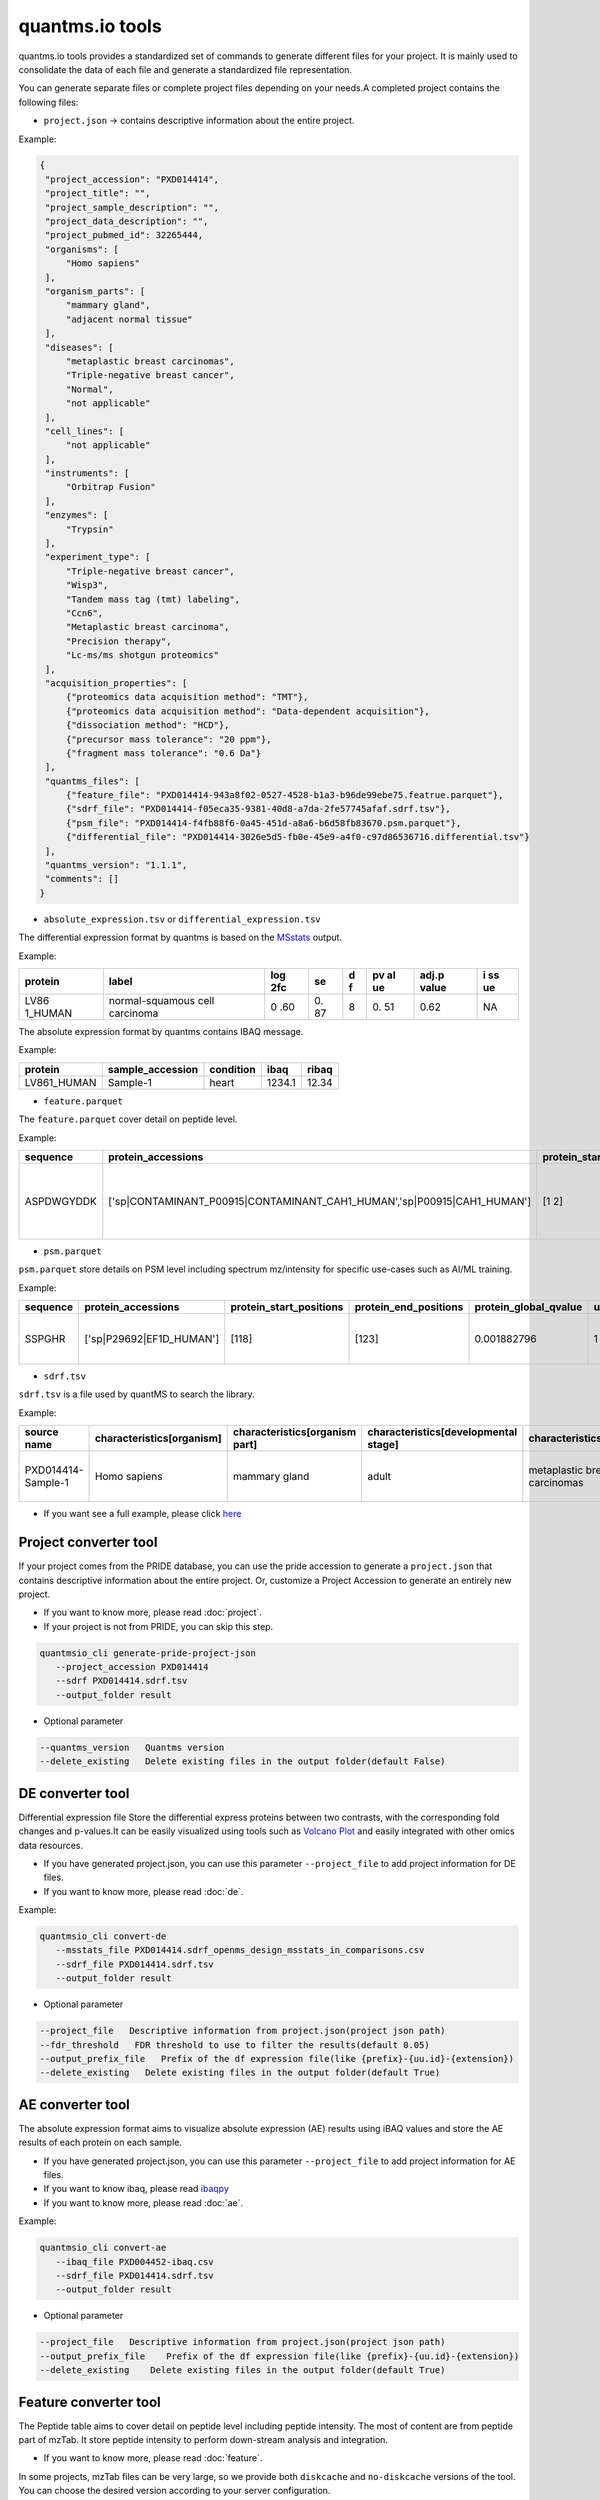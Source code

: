 quantms.io tools
=================================

quantms.io tools provides a standardized set of commands to generate different files for your project. It is mainly used to consolidate the data of each file and generate a standardized file representation. 

.. image:: map.png
   :width: 80%
   :align: center

You can generate separate files or complete project files depending on your needs.A completed project contains the following files:

- ``project.json`` -> contains descriptive information about the entire project.

Example:

.. code:: json

   {
    "project_accession": "PXD014414",
    "project_title": "",
    "project_sample_description": "",
    "project_data_description": "",
    "project_pubmed_id": 32265444,
    "organisms": [
        "Homo sapiens"
    ],
    "organism_parts": [
        "mammary gland",
        "adjacent normal tissue"
    ],
    "diseases": [
        "metaplastic breast carcinomas",
        "Triple-negative breast cancer",
        "Normal",
        "not applicable"
    ],
    "cell_lines": [
        "not applicable"
    ],
    "instruments": [
        "Orbitrap Fusion"
    ],
    "enzymes": [
        "Trypsin"
    ],
    "experiment_type": [
        "Triple-negative breast cancer",
        "Wisp3",
        "Tandem mass tag (tmt) labeling",
        "Ccn6",
        "Metaplastic breast carcinoma",
        "Precision therapy",
        "Lc-ms/ms shotgun proteomics"
    ],
    "acquisition_properties": [
        {"proteomics data acquisition method": "TMT"},
        {"proteomics data acquisition method": "Data-dependent acquisition"},
        {"dissociation method": "HCD"},
        {"precursor mass tolerance": "20 ppm"},
        {"fragment mass tolerance": "0.6 Da"}
    ],
    "quantms_files": [
        {"feature_file": "PXD014414-943a8f02-0527-4528-b1a3-b96de99ebe75.featrue.parquet"},
        {"sdrf_file": "PXD014414-f05eca35-9381-40d8-a7da-2fe57745afaf.sdrf.tsv"},
        {"psm_file": "PXD014414-f4fb88f6-0a45-451d-a8a6-b6d58fb83670.psm.parquet"},
        {"differential_file": "PXD014414-3026e5d5-fb0e-45e9-a4f0-c97d86536716.differential.tsv"}
    ],
    "quantms_version": "1.1.1",
    "comments": []
   }


- ``absolute_expression.tsv`` or ``differential_expression.tsv``
The differential expression format by quantms is based on the
`MSstats <https://msstats.org/wp-content/uploads/2017/01/MSstats_v3.7.3_manual.pdf>`__
output.

Example:

+---------+-------------------------+-----+----+---+----+-------+----+
| protein | label                   | log | se | d | pv | adj.p | i  |
|         |                         | 2fc |    | f | al | value | ss |
|         |                         |     |    |   | ue |       | ue |
+=========+=========================+=====+====+===+====+=======+====+
| LV86    | normal-squamous cell    | 0   | 0. | 8 | 0. | 0.62  | NA |
| 1_HUMAN | carcinoma               | .60 | 87 |   | 51 |       |    |
+---------+-------------------------+-----+----+---+----+-------+----+

The absolute expression format by quantms contains IBAQ message.

Example:

=========== ================ ========= ====== =====
protein     sample_accession condition ibaq   ribaq
=========== ================ ========= ====== =====
LV861_HUMAN Sample-1         heart     1234.1 12.34
=========== ================ ========= ====== =====

- ``feature.parquet``
The ``feature.parquet`` cover detail on peptide level.

Example: 

+------------+-------------------------------------------------------------------------+-------------------------+-----------------------+-----------------------+--------+--------------------------------+----------------+--------+--------------------+---------------------+-------------------------------+-----------------------------+---------------+----------+-----------+----------------+---------------------+-----------+----------+----------------------+--------------+--------------------+-------+---------+------------------------------------------------------------+---------------------+------------------------------+----------------------+----------+-----------------+-----------+-----------------+------------+
| sequence   | protein_accessions                                                      | protein_start_positions | protein_end_positions | protein_global_qvalue | unique | modifications                  | retention_time | charge | exp_mass_to_charge | calc_mass_to_charge | peptidoform                   | posterior_error_probability | global_qvalue | is_decoy | intensity | spectral_count | sample_accession    | condition | fraction | biological_replicate | fragment_ion | isotope_label_type | run   | channel | id_scores                                                  | reference_file_name | best_psm_reference_file_name | best_psm_scan_number | mz_array | intensity_array | num_peaks | gene_accessions | gene_names |
+============+=========================================================================+=========================+=======================+=======================+========+================================+================+========+====================+=====================+===============================+=============================+===============+==========+===========+================+=====================+===========+==========+======================+==============+====================+=======+=========+============================================================+=====================+==============================+======================+==========+=================+===========+=================+============+
| ASPDWGYDDK | ['sp|CONTAMINANT_P00915|CONTAMINANT_CAH1_HUMAN','sp|P00915|CAH1_HUMAN'] | [1 2]                   | [10 11]               | 0.001882796           | 0      | ['0-UNIMOD:1' '10-UNIMOD:737'] | 7522.223146    | 2      | 712.831298         | 712.8302134         | [Acetyl]-ASPDWGYDDK[TMT6plex] | 4.97E-05                    | 0             | 0        | 454585.3  | 1              | PXD014414-Sample-10 | Norm      | 1        | 10                   | None         | L                  | 1_1_1 | TMT131  | ["'OpenMS:Best PSM Score':0.0",'Best PSM PEP:4.96872e-05'] | UM_F_50cm_2019_0414 | UM_F_50cm_2019_0430          | 53434                |          |                 |           |                 |            |
+------------+-------------------------------------------------------------------------+-------------------------+-----------------------+-----------------------+--------+--------------------------------+----------------+--------+--------------------+---------------------+-------------------------------+-----------------------------+---------------+----------+-----------+----------------+---------------------+-----------+----------+----------------------+--------------+--------------------+-------+---------+------------------------------------------------------------+---------------------+------------------------------+----------------------+----------+-----------------+-----------+-----------------+------------+

- ``psm.parquet``

``psm.parquet`` store details on PSM level including spectrum mz/intensity for specific use-cases such as AI/ML training.

Example: 

+----------+--------------------------+-------------------------+-----------------------+-----------------------+--------+------------------+----------------+--------+--------------------+---------------------+------------------+-----------------------------+---------------+----------+-------------------------------------------------------------------------------------------------+-------------------+---------------------+-------------+----------+-----------------+-----------+-----------------+------------+
| sequence | protein_accessions       | protein_start_positions | protein_end_positions | protein_global_qvalue | unique | modifications    | retention_time | charge | exp_mass_to_charge | calc_mass_to_charge | peptidoform      | posterior_error_probability | global_qvalue | is_decoy | id_scores                                                                                       | consensus_support | reference_file_name | scan_number | mz_array | intensity_array | num_peaks | gene_accessions | gene_names |
+==========+==========================+=========================+=======================+=======================+========+==================+================+========+====================+=====================+==================+=============================+===============+==========+=================================================================================================+===================+=====================+=============+==========+=================+===========+=================+============+
| SSPGHR   | ['sp|P29692|EF1D_HUMAN'] | [118]                   | [123]                 | 0.001882796           | 1      | ['1-UNIMOD:737'] | 1258.2         | 2      | 435.2432855        | 435.2431809         | S[TMT6plex]SPGHR | 0.35875                     |               | 0        | ["'OpenMS:Target-decoy PSM q-value': 0.040626999360205",'Posterior error probability: 0.35875'] |                   | UM_F_50cm_2019_0428 | 2193        |          |                 |           |                 |            |
+----------+--------------------------+-------------------------+-----------------------+-----------------------+--------+------------------+----------------+--------+--------------------+---------------------+------------------+-----------------------------+---------------+----------+-------------------------------------------------------------------------------------------------+-------------------+---------------------+-------------+----------+-----------------+-----------+-----------------+------------+

- ``sdrf.tsv``

``sdrf.tsv`` is a file used by quantMS to search the library.

Example: 

+--------------------+---------------------------+--------------------------------+--------------------------------------+-------------------------------+-------------------------------------+----------------------+----------------------+----------------------------+----------------------------+---------------------------------------+-----------------------------+---------------+------------+------------------------------------------+----------------+-------------------------+----------------------------------------------------------------------------------------+------------------------------+------------------------------+---------------------------------+----------------------------------+--------------------------------------------+-----------------------------------------------------+----------------------------------------------+-----------------------------------------+---------------------------------------------------------+--------------------------------------------+------------------------------+---------------------------+-----------------------------------+----------------------------------+-------------------------------+
| source name        | characteristics[organism] | characteristics[organism part] | characteristics[developmental stage] | characteristics[disease]      | characteristics[histologic subtype] | characteristics[sex] | characteristics[age] | characteristics[cell type] | characteristics[cell line] | characteristics[biological replicate] | characteristics[individual] | Material Type | assay name | Technology Type                          | comment[label] | comment[data file]      | comment[file uri]                                                                      | comment[technical replicate] | comment[fraction identifier] | comment[cleavage agent details] | comment[instrument]              | comment[modification parameters]           | comment[modification parameters]                    | comment[modification parameters]             | comment[modification parameters]        | comment[modification parameters]                        | comment[modification parameters]           | comment[dissociation method] | comment[collision energy] | comment[precursor mass tolerance] | comment[fragment mass tolerance] | factor value[disease]         |
+====================+===========================+================================+======================================+===============================+=====================================+======================+======================+============================+============================+=======================================+=============================+===============+============+==========================================+================+=========================+========================================================================================+==============================+==============================+=================================+==================================+============================================+=====================================================+==============================================+=========================================+=========================================================+============================================+==============================+===========================+===================================+==================================+===============================+
| PXD014414-Sample-1 | Homo sapiens              | mammary gland                  | adult                                | metaplastic breast carcinomas | Chondroid                           | female               | 43Y                  | not applicable             | not applicable             | 1                                     | C1                          | tissue        | run 1      | proteomic profiling by mass spectrometry | TMT126         | UM_F_50cm_2019_0414.raw | ftp://ftp.pride.ebi.ac.uk/pride/data/archive/2020/04/PXD014414/UM_F_50cm_2019_0414.raw | 1                            | 1                            | AC=MS:1001251;NT=Trypsin        | NT=Orbitrap Fusion;AC=MS:1002416 | NT=Oxidation;MT=Variable;TA=M;AC=UNIMOD:35 | NT=Acetyl;AC=UNIMOD:1;PP=Protein N-term;MT=variable | NT=Carbamidomethyl;TA=C;MT=fixed;AC=UNIMOD:4 | NT=TMT6plex;AC=UNIMOD:737;TA=K;MT=Fixed | NT=TMT6plex;AC=UNIMOD:737;PP=Protein N-term;MT=Variable | NT=TMT6plex;AC=UNIMOD:737;TA=S;MT=Variable | NT=HCD;AC=PRIDE:0000590      | 55 NCE                    | 20 ppm                            | 0.6 Da                           | metaplastic breast carcinomas |
+--------------------+---------------------------+--------------------------------+--------------------------------------+-------------------------------+-------------------------------------+----------------------+----------------------+----------------------------+----------------------------+---------------------------------------+-----------------------------+---------------+------------+------------------------------------------+----------------+-------------------------+----------------------------------------------------------------------------------------+------------------------------+------------------------------+---------------------------------+----------------------------------+--------------------------------------------+-----------------------------------------------------+----------------------------------------------+-----------------------------------------+---------------------------------------------------------+--------------------------------------------+------------------------------+---------------------------+-----------------------------------+----------------------------------+-------------------------------+

- If you want see a full example, please click `here <https://github.com/bigbio/quantms.io/tree/main/python/quantmsio/quantms_io/data>`__

Project converter tool
-------------------------
If your project comes from the PRIDE database, 
you can use the pride accession to generate a ``project.json`` that contains 
descriptive information about the entire project.
Or, customize a Project Accession to generate an entirely new project.

- If you want to know more, please read :doc:`project`.
- If your project is not from PRIDE, you can skip this step.

.. code:: shell

   quantmsio_cli generate-pride-project-json
      --project_accession PXD014414
      --sdrf PXD014414.sdrf.tsv
      --output_folder result

- Optional parameter

.. code:: shell

   --quantms_version   Quantms version
   --delete_existing   Delete existing files in the output folder(default False)

DE converter tool
--------------------
Differential expression file 
Store the differential express proteins between two contrasts, 
with the corresponding fold changes and p-values.It can be easily visualized using tools such as 
`Volcano Plot <https://en.wikipedia.org/wiki/Volcano_plot_(statistics)>`__ and 
easily integrated with other omics data resources.

- If you have generated project.json, you can use this parameter ``--project_file`` to add project information for DE files.
- If you want to know more, please read :doc:`de`.

Example: 

.. code:: shell

   quantmsio_cli convert-de
      --msstats_file PXD014414.sdrf_openms_design_msstats_in_comparisons.csv
      --sdrf_file PXD014414.sdrf.tsv
      --output_folder result

- Optional parameter

.. code:: shell

   --project_file   Descriptive information from project.json(project json path)
   --fdr_threshold   FDR threshold to use to filter the results(default 0.05)
   --output_prefix_file   Prefix of the df expression file(like {prefix}-{uu.id}-{extension})
   --delete_existing   Delete existing files in the output folder(default True)

AE converter tool
--------------------
The absolute expression format aims to visualize absolute expression (AE) results using
iBAQ values and store the AE results of each protein on each sample.

- If you have generated project.json, you can use this parameter ``--project_file`` to add project information for AE files.
- If you want to know ibaq, please read `ibaqpy <https://github.com/bigbio/ibaqpy>`__
- If you want to know more, please read :doc:`ae`.

Example: 

.. code:: shell

   quantmsio_cli convert-ae
      --ibaq_file PXD004452-ibaq.csv
      --sdrf_file PXD014414.sdrf.tsv
      --output_folder result

- Optional parameter

.. code:: shell

   --project_file   Descriptive information from project.json(project json path)
   --output_prefix_file    Prefix of the df expression file(like {prefix}-{uu.id}-{extension})
   --delete_existing    Delete existing files in the output folder(default True)


Feature converter tool
-------------------------
The Peptide table aims to cover detail on peptide level including peptide intensity. 
The most of content are from peptide part of mzTab. 
It store peptide intensity to perform down-stream analysis and integration.

- If you want to know more, please read :doc:`feature`.

In some projects, mzTab files can be very large, so we provide both ``diskcache`` and ``no-diskcache`` versions of the tool. 
You can choose the desired version according to your server configuration.

Example: 

.. code:: shell

   quantmsio_cli convert-feature
      --sdrf_file PXD014414.sdrf.tsv
      --msstats_file PXD014414.sdrf_openms_design_msstats_in.csv
      --mztab_file PXD014414.sdrf_openms_design_openms.mzTab
      --output_folder result

- Optional parameter

.. code:: shell

   --use_cache    Whether to use diskcache instead of memory(default True)
   --output_prefix_file   The prefix of the result file(like {prefix}-{uu.id}-{extension})
   --consensusxml_file   The consensusXML file used to retrieve the mz/rt(default None)


Psm converter tool
---------------------
The PSM table aims to cover detail on PSM level for AI/ML training and other use-cases.
It store details on PSM level including spectrum mz/intensity for specific use-cases such as AI/ML training.

- If you want to know more, please read :doc:`psm`.

Example: 
    
.. code:: shell

   quantmsio_cli convert-psm
      --mztab_file PXD014414.sdrf_openms_design_openms.mzTab
      --output_folder result

- Optional parameter

.. code:: shell

   --use_cache    Whether to use diskcache instead of memory(default True)
   --output_prefix_file   The prefix of the result file(like {prefix}-{uu.id}-{extension})
   --verbose  Output debug information(default True)

DiaNN convert 
--------------------------
For DiaNN, the command supports generating ``feature.parquet`` and ``psm.parquet`` directly from diann_report files.

- If you want to see ``design_file``, please click `sdrf-pipelines <https://github.com/bigbio/sdrf-pipelines>`__

Example: 

.. code:: shell

   quantmsio_cli convert-diann
      --report_path diann_report.tsv
      --design_file PXD037682.sdrf_openms_design.tsv
      --qvalue_threshold 0.05
      --mzml_info_folder mzml
      --sdrf_path PXD037682.sdrf.tsv
      --output_folder result
      --output_prefix_file PXD037682
   
- Optional parameter

.. code:: shell

   --duckdb_max_memory   The maximum amount of memory allocated by the DuckDB engine (e.g 4GB)
   --duckdb_threads  The number of threads for the DuckDB engine (e.g 4)
   --file_num The number of files being processed at the same time (default 100)

Inject some messages for DiaNN 
-------------------------------
For DiaNN, some field information is not available and needs to be filled with other commands.

- bset-psm-scan-number
Example: 

.. code:: shell

   quantmsio_cli inject-bset-psm-scan-number
      --diann_psm_path PXD010154-f75fbb29-4419-455f-a011-e4f776bcf73b.psm.parquet
      --diann_feature_path PXD010154_map_protein_accession-88d63fca-3ae6-4eab-9262-6e7a68184432.feature.parquet
      --output_path PXD010154.feature.parquet

- start-and-end-pisition
Example:

.. code:: shell

   quantmsio_cli inject-start-and-end-from-fasta
      --parquet_path PXD010154_map_protein_accession-88d63fca-3ae6-4eab-9262-6e7a68184432.feature.parquet
      --fasta_path Homo-sapiens-uniprot-reviewed-contaminants-decoy-202210.fasta
      --label feature
      --output_path PXD010154.feature.parquet



Compare psm.parquet
-------------------
This tool is used to compare peptide information in result files obtained by different search engines.

- ``--tags`` or ``-t`` are used to specify the tags of the PSM table.

Example: 

.. code:: shell

   quantmsio_cli compare-set-psms
      -p PXD014414-comet.parquet
      -p PXD014414-sage.parquet
      -p PXD014414-msgf.parquet
      -t comet
      -t sage
      -t msgf

Generate spectra message
-------------------------
generate_spectra_message support psm and feature. It can be used directly for spectral clustering.

- ``--label`` contains two options: ``psm`` and ``feature``.
- ``--partion`` contains two options: ``charge`` and ``reference_file_name``.
Since the result file is too large, you can specify ``–-partition`` to split the result file.

Example: 

.. code:: shell

   quantmsio_cli map-spectrum-message-to-parquet
      --parquet_path PXD014414-f4fb88f6-0a45-451d-a8a6-b6d58fb83670.psm.parquet
      --mzml_directory mzmls
      --output_path psm/PXD014414.parquet
      --label psm
      --chunksize(default 100000)
      --partition charge

- Optional parameter

.. code:: shell

   --species species type(default human)

- ``species``
  
+-------------+-------------------------+
| Common name |       Genus name        |
+=============+=========================+
|    human    |      Homo sapiens       |
+-------------+-------------------------+
|    mouse    |      Mus musculus       |
+-------------+-------------------------+
|     rat     |    Rattus norvegicus    |
+-------------+-------------------------+
|  fruitfly   | Drosophila melanogaster |
+-------------+-------------------------+
|  nematode   | Caenorhabditis elegans  |
+-------------+-------------------------+
|  zebrafish  |       Danio rerio       |
+-------------+-------------------------+
| thale-cress |  Arabidopsis thaliana   |
+-------------+-------------------------+
|    frog     |   Xenopus tropicalis    |
+-------------+-------------------------+
|     pig     |       Sus scrofa        |
+-------------+-------------------------+

Generate gene message
-------------------------
generate_gene_message support psm and feature. 

- ``--label`` contains two options: ``psm`` and ``feature``.
- ``--map_parameter`` contains two options: ``map_protein_name`` or ``map_protein_accession``.

Example: 

.. code:: shell

   quantmsio_cli map-gene-msg-to-parquet 
   --parquet_path PXD000672-0beee055-ae78-4d97-b6ac-1f191e91bdd4.featrue.parquet
   --fasta_path Homo-sapiens-uniprot-reviewed-contaminants-decoy-202210.fasta
   --output_path PXD000672-gene.parquet
   --label feature 
   --map_parameter map_protein_name

Map proteins accessions
------------------------

get_unanimous_name support parquet and tsv. For parquet, map_parameter
have two option (``map_protein_name`` or ``map_protein_accession``), and the
label controls whether it is PSM or Feature.

-  parquet
- ``--label`` contains two options: ``psm`` and ``feature``

Example: 

.. code:: shell

   quantmsio_cli labels convert-accession
      --parquet_path PXD014414-f4fb88f6-0a45-451d-a8a6-b6d58fb83670.psm.parquet
      --fasta Reference fasta database
      --output_path psm/PXD014414.psm.parquet
      --map_parameter map_protein_name
      --label psm

- tsv
  
Example: 

.. code:: shell

   quantmsio_cli labels get-unanimous-for-tsv
      --path PXD014414-c2a52d63-ea64-4a64-b241-f819a3157b77.differential.tsv
      --fasta Reference fasta database
      --output_path psm/PXD014414.de.tsv
      --map_parameter map_protein_name

Compare two parquet files
--------------------------
This tool is used to compare the feature.parquet file generated by two versions (``diskcache`` or ``no-diskcache``).

Example: 

.. code:: shell

   quantmsio_cli compare-parquet
      --parquet_path_one res_lfq2_discache.parquet
      --parquet_path_two res_lfq2_no_cache.parquet
      --report_path report.txt

Generate report about files 
-----------------------------
This tool is used to generate report about all project.

Example: 

.. code:: shell

   quantmsio_cli generate-project-report
      --project_folder PXD014414

Register file 
--------------------------
This tool is used to register the file to ``project.json``.
If your project comes from the PRIDE database, You can use this command to add file information for ``project.json``.

- The parameter ``--category`` has three options: ``feature_file``, ``psm_file``, ``differential_file``, ``absolute_file``.You can add the above file types.
- The parameter ``--replace_existing`` is enable then we remove the old file and add this one. If not then we can have a list of files for a category.

Example: 

.. code:: shell
   
   quantmsio_cli attach-file
      --project_file PXD014414/project.json
      --attach_file PXD014414-943a8f02-0527-4528-b1a3-b96de99ebe75.featrue.parquet
      --category feature_file
      --replace_existing

Convert file to json 
--------------------------
This tool is used to convert file to json.

- parquet
- ``--data_type`` contains two options: ``psm`` and ``feature``
Example: 

.. code:: shell

   quantmsio_cli convert-parquet-json
      --data_type feature
      --parquet_path PXD014414-943a8f02-0527-4528-b1a3-b96de99ebe75.featrue.parquet
      --json_path PXD014414.featrue.json

- tsv
Example: 

.. code:: shell

   quantmsio_cli json convert-tsv-to-json
      --file PXD010154-51b34353-227f-4d38-a181-6d42824de9f7.absolute.tsv
      --json_path PXD010154.ae.json

- sdrf
Example: 

.. code:: shell

   quantmsio_cli json convert-sdrf-to-json
      --file MSV000079033-Blood-Plasma-iTRAQ.sdrf.tsv
      --json_path MSV000079033.sdrf.json


Statistics
-----------
This tool is used for statistics.
Example: 

.. code:: shell

   quantmsio_cli project-ae-statistics
      --absolute_path PXD010154-51b34353-227f-4d38-a181-6d42824de9f7.absolute.tsv
      --parquet_path PXD010154-51b34353-227f-4d38-a181-6d42824de9f7.featrue.parquet
      --save_path PXD014414.statistic.txt

.. code:: shell

   quantmsio_cli parquet-psm-statistics
      --parquet_path PXD010154-51b34353-227f-4d38-a181-6d42824de9f7.psm.parquet
      --save_path PXD014414.statistic.txt

Plots
-------
This tool is used for visualization.
- plot-psm-peptides
  
.. code:: shell

   quantmsio_cli plot plot-psm-peptides
      --psm_parquet_path PXD010154-51b34353-227f-4d38-a181-6d42824de9f7.psm.parquet
      --sdrf_path PXD010154.sdrf.tsv
      --save_path PXD014414_psm_peptides.svg

- plot-ibaq-distribution
  
.. code:: shell

   quantmsio_cli plot plot-ibaq-distribution
      --ibaq_path PXD010154-51b34353-227f-4d38-a181-6d42824de9f7.ibaq.tsv
      --select_column IbaqLog
      --save_path PXD014414_psm_peptides.svg

- plot-kde-intensity-distribution

.. code:: shell

      quantmsio_cli plot plot-kde-intensity-distribution
      --feature_path PXD010154-51b34353-227f-4d38-a181-6d42824de9f7.featrue.parquet
      --num_samples 10
      --save_path PXD014414_psm_peptides.svg

- plot-bar-peptide-distribution

.. code:: shell

      quantmsio_cli plot plot-bar-peptide-distribution
      --feature_path PXD010154-51b34353-227f-4d38-a181-6d42824de9f7.featrue.parquet
      --num_samples 10
      --save_path PXD014414_psm_peptides.svg

- plot-box-intensity-distribution

.. code:: shell

      quantmsio_cli plot plot-box-intensity-distribution
      --feature_path PXD010154-51b34353-227f-4d38-a181-6d42824de9f7.featrue.parquet
      --num_samples 10
      --save_path PXD014414_psm_peptides.svg
